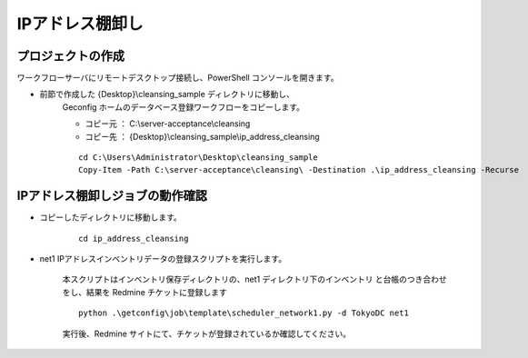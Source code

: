 IPアドレス棚卸し
================

プロジェクトの作成
------------------

ワークフローサーバにリモートデスクトップ接続し、PowerShell コンソールを開きます。

* 前節で作成した {Desktop}\\cleansing_sample ディレクトリに移動し、
   Geconfig ホームのデータベース登録ワークフローをコピーします。

   - コピー元 ： C:\\server-acceptance\\cleansing
   - コピー先 ： {Desktop}\\cleansing_sample\\ip_address_cleansing

   ::

      cd C:\Users\Administrator\Desktop\cleansing_sample
      Copy-Item -Path C:\server-acceptance\cleansing\ -Destination .\ip_address_cleansing -Recurse

IPアドレス棚卸しジョブの動作確認
--------------------------------

* コピーしたディレクトリに移動します。

   ::

      cd ip_address_cleansing

* net1 IPアドレスインベントリデータの登録スクリプトを実行します。

   本スクリプトはインベントリ保存ディレクトリの、net1 ディレクトリ下のインベントリ
   と台帳のつき合わせをし、結果を Redmine チケットに登録します

   ::

      python .\getconfig\job\template\scheduler_network1.py -d TokyoDC net1

   実行後、Redmine サイトにて、チケットが登録されているか確認してください。

